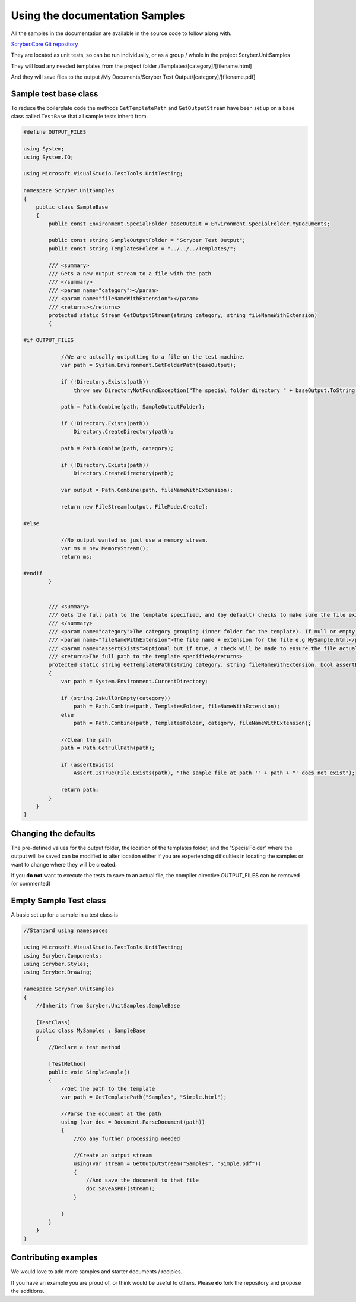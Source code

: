 =================================
Using the documentation Samples
=================================

All the samples in the documentation are available in the source code to follow along with.

`Scryber.Core Git repository <https://github.com/richard-scryber/scryber.core>`_

They are located as unit tests, so can be run individually, or as a group / whole in the project Scryber.UnitSamples

They will load any needed templates from the project folder /Templates/[category]/[filename.html]

And they will save files to the output /My Documents/Scryber Test Output/[category]/[filename.pdf]


Sample test base class
-----------------------

To reduce the boilerplate code the methods ``GetTemplatePath`` and ``GetOutputStream`` have been 
set up on a base class called ``TestBase`` that all sample tests inherit from.



.. code:: csharp

    #define OUTPUT_FILES

    using System;
    using System.IO;

    using Microsoft.VisualStudio.TestTools.UnitTesting;

    namespace Scryber.UnitSamples
    {
        public class SampleBase
        {
            public const Environment.SpecialFolder baseOutput = Environment.SpecialFolder.MyDocuments;

            public const string SampleOutputFolder = "Scryber Test Output";
            public const string TemplatesFolder = "../../../Templates/";

            /// <summary>
            /// Gets a new output stream to a file with the path
            /// </summary>
            /// <param name="category"></param>
            /// <param name="fileNameWithExtension"></param>
            /// <returns></returns>
            protected static Stream GetOutputStream(string category, string fileNameWithExtension)
            {

    #if OUTPUT_FILES

                //We are actually outputting to a file on the test machine.
                var path = System.Environment.GetFolderPath(baseOutput);

                if (!Directory.Exists(path))
                    throw new DirectoryNotFoundException("The special folder directory " + baseOutput.ToString() + " does not exist");

                path = Path.Combine(path, SampleOutputFolder);

                if (!Directory.Exists(path))
                    Directory.CreateDirectory(path);

                path = Path.Combine(path, category);

                if (!Directory.Exists(path))
                    Directory.CreateDirectory(path);

                var output = Path.Combine(path, fileNameWithExtension);

                return new FileStream(output, FileMode.Create);

    #else

                //No output wanted so just use a memory stream.
                var ms = new MemoryStream();
                return ms;
                
    #endif
            }


            /// <summary>
            /// Gets the full path to the template specified, and (by default) checks to make sure the file exists.
            /// </summary>
            /// <param name="category">The category grouping (inner folder for the template). If null or empty, then the template file will be assumed to be in the root TemplatesFolder</param>
            /// <param name="fileNameWithExtension">The file name + extension for the file e.g MySample.html</param>
            /// <param name="assertExists">Optional but if true, a check will be made to ensure the file actually exists before returning</param>
            /// <returns>The full path to the template specified</returns>
            protected static string GetTemplatePath(string category, string fileNameWithExtension, bool assertExists = true)
            {
                var path = System.Environment.CurrentDirectory;

                if (string.IsNullOrEmpty(category))
                    path = Path.Combine(path, TemplatesFolder, fileNameWithExtension);
                else
                    path = Path.Combine(path, TemplatesFolder, category, fileNameWithExtension);

                //Clean the path
                path = Path.GetFullPath(path);

                if (assertExists)
                    Assert.IsTrue(File.Exists(path), "The sample file at path '" + path + "' does not exist");

                return path;
            }
        }
    }


Changing the defaults
----------------------

The pre-defined values for the output folder, the location of the templates folder, and the 'SpecialFolder' where the output will be saved can be modified to alter location
either if you are experiencing dificulties in locating the samples or want to change where they will be created.

If you **do not** want to execute the tests to save to an actual file, the compiler directive OUTPUT_FILES can be removed (or commented)


Empty Sample Test class
------------------------

A basic set up for a sample in a test class is 

.. code:: csharp

    //Standard using namespaces

    using Microsoft.VisualStudio.TestTools.UnitTesting;
    using Scryber.Components;
    using Scryber.Styles;
    using Scryber.Drawing;

    namespace Scryber.UnitSamples
    {
        //Inherits from Scryber.UnitSamples.SampleBase

        [TestClass]
        public class MySamples : SampleBase
        {
            //Declare a test method

            [TestMethod]
            public void SimpleSample()
            {
                //Get the path to the template
                var path = GetTemplatePath("Samples", "Simple.html");

                //Parse the document at the path
                using (var doc = Document.ParseDocument(path))
                {
                    //do any further processing needed

                    //Create an output stream 
                    using(var stream = GetOutputStream("Samples", "Simple.pdf"))
                    {
                        //And save the document to that file
                        doc.SaveAsPDF(stream);
                    }

                }
            }
        }
    }

Contributing examples
---------------------

We would love to add more samples and starter documents / recipies. 

If you have an example you are proud of, or think would be useful to others. Please **do** fork the repository and propose the additions.